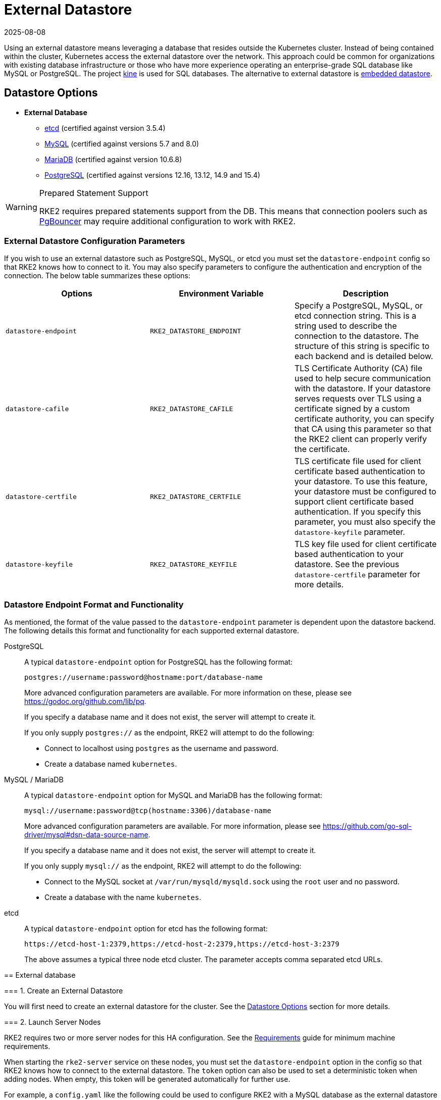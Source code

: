 = External Datastore
:revdate: 2025-08-08
:page-revdate: {revdate}

Using an external datastore means leveraging a database that resides outside the Kubernetes cluster. Instead of being contained within the cluster, Kubernetes access the external datastore over the network. This approach could be common for organizations with existing database infrastructure or those who have more experience operating an enterprise-grade SQL database like MySQL or PostgreSQL. The project https://github.com/k3s-io/kine[kine] is used for SQL databases. The alternative to external datastore is xref:datastore/embedded.adoc[embedded datastore].

== Datastore Options

* *External Database*
** https://etcd.io/[etcd] (certified against version 3.5.4)
** https://www.mysql.com[MySQL] (certified against versions 5.7 and 8.0)
** https://mariadb.org/[MariaDB] (certified against version 10.6.8)
** https://www.postgresql.org/[PostgreSQL] (certified against versions 12.16, 13.12, 14.9 and 15.4)

[WARNING]
.Prepared Statement Support
====
RKE2 requires prepared statements support from the DB. This means that connection poolers such as https://www.pgbouncer.org/faq.html#how-to-use-prepared-statements-with-transaction-pooling[PgBouncer] may require additional configuration to work with RKE2.
====

=== External Datastore Configuration Parameters

If you wish to use an external datastore such as PostgreSQL, MySQL, or etcd you must set the `datastore-endpoint` config so that RKE2 knows how to connect to it. You may also specify parameters to configure the authentication and encryption of the connection. The below table summarizes these options:

|===
| Options | Environment Variable | Description

| `datastore-endpoint`
| `RKE2_DATASTORE_ENDPOINT`
| Specify a PostgreSQL, MySQL, or etcd connection string. This is a string used to describe the connection to the datastore. The structure of this string is specific to each backend and is detailed below.

| `datastore-cafile`
| `RKE2_DATASTORE_CAFILE`
| TLS Certificate Authority (CA) file used to help secure communication with the datastore. If your datastore serves requests over TLS using a certificate signed by a custom certificate authority, you can specify that CA using this parameter so that the RKE2 client can properly verify the certificate.

| `datastore-certfile`
| `RKE2_DATASTORE_CERTFILE`
| TLS certificate file used for client certificate based authentication to your datastore. To use this feature, your datastore must be configured to support client certificate based authentication. If you specify this parameter, you must also specify the `datastore-keyfile` parameter.

| `datastore-keyfile`
| `RKE2_DATASTORE_KEYFILE`
| TLS key file used for client certificate based authentication to your datastore. See the previous `datastore-certfile` parameter for more details.
|===

=== Datastore Endpoint Format and Functionality

As mentioned, the format of the value passed to the `datastore-endpoint` parameter is dependent upon the datastore backend. The following details this format and functionality for each supported external datastore.

[tabs]
======

PostgreSQL::
+
--
A typical `datastore-endpoint` option for PostgreSQL has the following format: 

`postgres://username:password@hostname:port/database-name`

More advanced configuration parameters are available. For more information on these, please see https://godoc.org/github.com/lib/pq. 

If you specify a database name and it does not exist, the server will attempt to create it. 

If you only supply `postgres://` as the endpoint, RKE2 will attempt to do the following:

* Connect to localhost using `postgres` as the username and password. 
* Create a database named `kubernetes`.
--

MySQL / MariaDB::
+
--
A typical `datastore-endpoint` option for MySQL and MariaDB has the following format: 

`mysql://username:password@tcp(hostname:3306)/database-name`

More advanced configuration parameters are available. For more information, please see https://github.com/go-sql-driver/mysql#dsn-data-source-name.

If you specify a database name and it does not exist, the server will attempt to create it.

If you only supply `mysql://` as the endpoint, RKE2 will attempt to do the following:

* Connect to the MySQL socket at `/var/run/mysqld/mysqld.sock` using the `root` user and no password. 
* Create a database with the name `kubernetes`.
--

etcd::
+
--
A typical `datastore-endpoint` option for etcd has the following format: 

`\https://etcd-host-1:2379,https://etcd-host-2:2379,https://etcd-host-3:2379`

The above assumes a typical three node etcd cluster. The parameter accepts comma separated etcd URLs.
--
====

== External database

=== 1. Create an External Datastore

You will first need to create an external datastore for the cluster. See the <<Datastore Options>> section for more details.

=== 2. Launch Server Nodes

RKE2 requires two or more server nodes for this HA configuration. See the xref:install/requirements.adoc[Requirements] guide for minimum machine requirements.

When starting the `rke2-server` service on these nodes, you must set the `datastore-endpoint` option in the config so that RKE2 knows how to connect to the external datastore. The `token` option can also be used to set a deterministic token when adding nodes. When empty, this token will be generated automatically for further use.

For example, a `config.yaml` like the following could be used to configure RKE2 with a MySQL database as the external datastore and set a token:

[NOTE]
====
The RKE2 config file needs to be created manually. You can do that by running touch /etc/rancher/rke2/config.yaml as a privileged user.
====

[,yaml]
----
datastore-endpoint: "mysql://username:password@tcp(hostname:3306)/database-name"
token: SECRET
----

The datastore endpoint format differs based on the database type. For details, refer to the section on <<Datastore Endpoint Format and Functionality,datastore endpoint formats>>.

To configure TLS certificates when launching server nodes, refer to the <<External Datastore Configuration Parameters,datastore configuration section>>.

By default, server nodes will be schedulable and thus your workloads can get launched on them. If you wish to have a dedicated control plane where no user workloads will run, you can use xref:advanced.adoc#_node_labels_and_taints[taints].

Once you've started the `rke2-server` process on all server nodes, ensure that the cluster has come up properly with `kubectl get nodes`. You should see your server nodes in the `Ready` state.

=== 3. Optional: Join Additional Server Nodes

The same example config in step 2 can be used to join additional server nodes, where the token from the first node needs to be used.

If the first server node was started without the `token` option, the token value can be retrieved from any server already joined to the cluster:

[,bash]
----
cat /var/lib/rancher/rke2/server/token
----

then you can install the second server with the `server` address in the config with the step 2:

[,yaml]
----
server: https://you-first-server-node-address:9345
datastore-endpoint: "mysql://username:password@tcp(hostname:3306)/database-name"
token: SECRET
----

There are a few config flags that must be the same in all server nodes:

* Network related flags: `cluster-dns`, `cluster-domain`, `cluster-cidr`, `service-cidr`
* Flags controlling the deployment of certain components: `disable-helm-controller` and any component passed to `disable`
* Feature related flags: `secrets-encryption`

[NOTE]
====
Ensure that you retain a copy of this token as it is required when restoring from backup and adding nodes.
====

=== 4. Optional: Join Agent Nodes

Because RKE2 server nodes are schedulable by default, agent nodes are not required for a RKE2 cluster. However, you may wish to have dedicated agent nodes to run your apps and services.

You just need to specify the URL the agent should register to (either one of the server IPs or a fixed registration address) and the token it should use in the `config` file.

[,yaml]
----
server: https://you-first-server-node-address:9345
token: SECRET
----

Then you can install the agent:

[,bash]
----
curl -sfL https://get.rke2.io | INSTALL_RKE2_TYPE="agent" sh -
----
